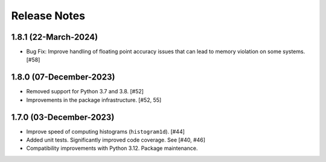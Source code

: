 .. _release_notes:

=============
Release Notes
=============

.. 1.8.2 (unreleased)
   ==================

1.8.1 (22-March-2024)
=====================

- Bug Fix: Improve handling of floating point accuracy issues that can lead to
  memory violation on some systems. [#58]

1.8.0 (07-December-2023)
========================

- Removed support for Python 3.7 and 3.8. [#52]

- Improvements in the package infrastructure. [#52, 55]


1.7.0 (03-December-2023)
========================

- Improve speed of computing histograms (``histogram1d``). [#44]

- Added unit tests. Significantly improved code coverage. See [#40, #46]

- Compatibility improvements with Python 3.12. Package maintenance.
